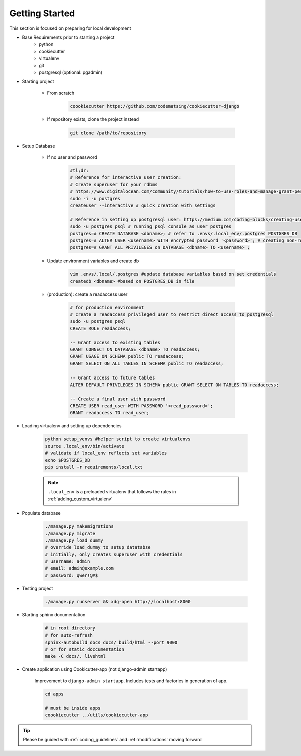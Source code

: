 .. _gettingstarted:

Getting Started
======================================================================

This section is focused on preparing for local development

* Base Requirements prior to starting a project
    * python
    * cookiecutter
    * virtualenv
    * git
    * postgresql (optional: pgadmin)

* Starting project

    * From scratch

        .. code-block:: shell

            coookiecutter https://github.com/codematsing/cookiecutter-django

    * If repository exists, clone the project instead

        .. code-block:: shell

            git clone /path/to/repository

* Setup Database

    * If no user and password

        .. code-block:: shell

            #tl;dr: 
            # Reference for interactive user creation: 
            # Create superuser for your rdbms
            # https://www.digitalocean.com/community/tutorials/how-to-use-roles-and-manage-grant-permissions-in-postgresql-on-a-vps-2
            sudo -i -u postgres
            createuser --interactive # quick creation with settings

            # Reference in setting up postgresql user: https://medium.com/coding-blocks/creating-user-database-and-adding-access-on-postgresql-8bfcd2f4a91e
            sudo -u postgres psql # running psql console as user postgres
            postgres=# CREATE DATABASE <dbname>; # refer to .envs/.local_env/.postgres POSTGRES_DB
            postgres=# ALTER USER <username> WITH encrypted password '<password>'; # creating non-root user
            postgres=# GRANT ALL PRIVILEGES on DATABASE <dbname> TO <username> ;

    * Update environment variables and create db

        .. code-block:: shell

            vim .envs/.local/.postgres #update database variables based on set credentials
            createdb <dbname> #based on POSTGRES_DB in file

    * (production): create a readaccess user

        .. code-block:: shell

            # for production environment
            # create a readaccess privileged user to restrict direct access to postgresql
            sudo -u postgres psql
            CREATE ROLE readaccess;

            -- Grant access to existing tables
            GRANT CONNECT ON DATABASE <dbname> TO readaccess;
            GRANT USAGE ON SCHEMA public TO readaccess;
            GRANT SELECT ON ALL TABLES IN SCHEMA public TO readaccess;

            -- Grant access to future tables
            ALTER DEFAULT PRIVILEGES IN SCHEMA public GRANT SELECT ON TABLES TO readaccess;

            -- Create a final user with password
            CREATE USER read_user WITH PASSWORD '<read_password>';
            GRANT readaccess TO read_user;

* Loading virtualenv and setting up dependencies

    .. code-block:: shell

        python setup_venvs #helper script to create virtualenvs
        source .local_env/bin/activate
        # validate if local_env reflects set variables
        echo $POSTGRES_DB
        pip install -r requirements/local.txt

    .. note::
    
        ``.local_env`` is a preloaded virtualenv that follows the rules in
        :ref:`adding_custom_virtualenv`

* Populate database

    .. code-block:: shell

        ./manage.py makemigrations
        ./manage.py migrate
        ./manage.py load_dummy
        # override load_dummy to setup datatabse
        # initially, only creates superuser with credentials
        # username: admin
        # email: admin@example.com
        # password: qwer!@#$

* Testing project

    .. code-block:: shell

        ./manage.py runserver && xdg-open http://localhost:8000

* Starting sphinx documentation

    .. code-block:: shell

        # in root directory
        # for auto-refresh
        sphinx-autobuild docs docs/_build/html --port 9000
        # or for static doccumentation
        make -C docs/. livehtml

* Create application using Cookicutter-app (not django-admin startapp)

    Improvement to ``django-admin startapp``.
    Includes tests and factories in generation of app.

    .. code-block:: shell

        cd apps

        # must be inside apps
        coookiecutter ../utils/cookiecutter-app 

.. tip::

    Please be guided with :ref:`coding_guidelines` and :ref:`modifications` moving forward
